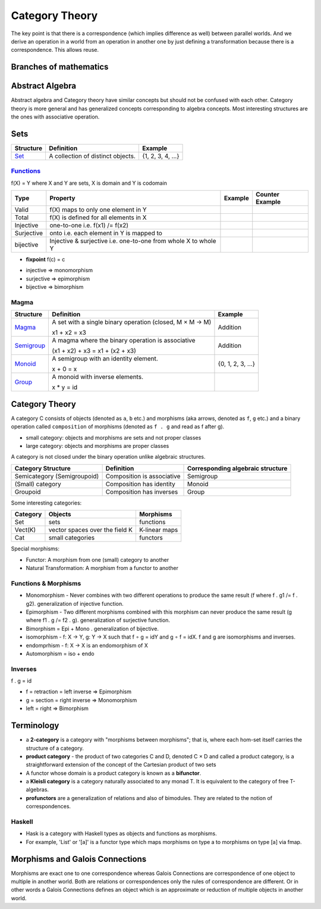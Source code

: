 Category Theory
===============

The key point is that there is a correspondence (which
implies difference as well) between parallel worlds. And we derive an
operation in a world from an operation in another one by just
defining a transformation because there is a correspondence. This
allows reuse.

Branches of mathematics
-----------------------

Abstract Algebra
----------------

Abstract algebra and Category theory have similar concepts but should not be
confused with each other. Category theory is more general and has generalized
concepts corresponding to algebra concepts. Most interesting structures are the
ones with associative operation.

Sets
----

+----------------------------------------------------------+----------------------------------------------------------+-------------------+
| Structure                                                | Definition                                               | Example           |
+==========================================================+==========================================================+===================+
| `Set <https://en.wikipedia.org/wiki/Set_(mathematics)>`_ | A collection of distinct objects.                        | {1, 2, 3, 4, ...} |
+----------------------------------------------------------+----------------------------------------------------------+-------------------+

`Functions <https://en.wikipedia.org/wiki/Function_(mathematics)>`_
~~~~~~~~~~~~~~~~~~~~~~~~~~~~~~~~~~~~~~~~~~~~~~~~~~~~~~~~~~~~~~~~~~~

f(X) = Y where X and Y are sets, X is domain and Y is codomain

+------------+------------------------------------------+---------+-----------------+
| Type       | Property                                 | Example | Counter Example |
+============+==========================================+=========+=================+
| Valid      | f(X) maps to only one element in Y       |         |                 |
+------------+------------------------------------------+---------+-----------------+
| Total      | f(X) is defined for all elements in X    |         |                 |
+------------+------------------------------------------+---------+-----------------+
| Injective  | one-to-one i.e. f(x1) /= f(x2)           |         |                 |
+------------+------------------------------------------+---------+-----------------+
| Surjective | onto i.e. each element in Y is mapped to |         |                 |
+------------+------------------------------------------+---------+-----------------+
| bijective  | Injective & surjective i.e.              |         |                 |
|            | one-to-one from whole X to whole Y       |         |                 |
+------------+------------------------------------------+---------+-----------------+

-  **fixpoint** f(c) = c

* injective => monomorphism
* surjective => epimorphism
* bijective => bimorphism

Magma
~~~~~

+----------------------------------------------------------+----------------------------------------------------------+-------------------+
| Structure                                                | Definition                                               | Example           |
+==========================================================+==========================================================+===================+
| `Magma <https://en.wikipedia.org/wiki/Magma_(algebra)>`_ | A set with a single binary operation (closed, M × M → M) | Addition          |
|                                                          |                                                          |                   |
|                                                          | x1 + x2 = x3                                             |                   |
+----------------------------------------------------------+----------------------------------------------------------+-------------------+
| `Semigroup <https://en.wikipedia.org/wiki/Semigroup>`_   | A magma where the binary operation is associative        | Addition          |
|                                                          |                                                          |                   |
|                                                          | (x1 + x2) + x3 = x1 + (x2 + x3)                          |                   |
+----------------------------------------------------------+----------------------------------------------------------+-------------------+
| `Monoid <https://en.wikipedia.org/wiki/Monoid>`_         | A semigroup with an identity element.                    | {0, 1, 2, 3, ...} |
|                                                          |                                                          |                   |
|                                                          | x + 0 = x                                                |                   |
+----------------------------------------------------------+----------------------------------------------------------+-------------------+
| `Group                                                   | A monoid with inverse elements.                          |                   |
| <https://en.wikipedia.org/wiki/Group_(mathematics)>`_    |                                                          |                   |
|                                                          | x * y = id                                               |                   |
+----------------------------------------------------------+----------------------------------------------------------+-------------------+

Category Theory
---------------

A category C consists of objects (denoted as ``a``, ``b`` etc.) and morphisms
(aka arrows, denoted as ``f``, ``g`` etc.) and a binary operation called
``composition`` of morphisms (denoted as ``f . g`` and read as f after g).

* small category: objects and morphisms are sets and not proper classes
* large category: objects and morphisms are proper classes

A category is not closed under the binary operation unlike algebraic
structures.

+-----------------------------+----------------------------+---------------------+
| Category Structure          | Definition                 | Corresponding       |
|                             |                            | algebraic structure |
+=============================+============================+=====================+
| Semicategory (Semigroupoid) | Composition is associative | Semigroup           |
+-----------------------------+----------------------------+---------------------+
| (Small) category            | Composition has identity   | Monoid              |
+-----------------------------+----------------------------+---------------------+
| Groupoid                    | Composition has inverses   | Group               |
+-----------------------------+----------------------------+---------------------+

Some interesting categories:

+---------+--------------------------------+---------------+
| Category| Objects                        | Morphisms     |
+=========+================================+===============+
| Set     | sets                           | functions     |
+---------+--------------------------------+---------------+
| Vect(K) | vector spaces over the field K | K-linear maps |
+---------+--------------------------------+---------------+
| Cat     | small categories               | functors      |
+---------+--------------------------------+---------------+

Special morphisms:

* Functor: A morphism from one (small) category to another
* Natural Transformation: A morphism from a functor to another

Functions & Morphisms
~~~~~~~~~~~~~~~~~~~~~

-  Monomorphism - Never combines with two different operations to
   produce the same result (f where f . g1 /= f . g2). generalization of
   injective function.
-  Epimorphism - Two different morphisms combined with this morphism can
   never produce the same result (g where f1 . g /= f2 . g).
   generalization of surjective function.
-  Bimorphism = Epi + Mono . generalization of bijective.
-  isomorphism - f: X → Y, g: Y → X such that f ∘ g = idY and g ∘ f =
   idX. f and g are isomorphisms and inverses.
-  endomprhism - f: X → X is an endomorphism of X
-  Automorphism = iso + endo

Inverses
~~~~~~~~

f . g = id

-  f = retraction = left inverse => Epimorphism
-  g = section = right inverse => Monomorphism
-  left = right => Bimorphism

Terminology
-----------

-  a **2-category** is a category with "morphisms between morphisms";
   that is, where each hom-set itself carries the structure of a
   category.
-  **product category** - the product of two categories C and D, denoted
   C × D and called a product category, is a straightforward extension
   of the concept of the Cartesian product of two sets
-  A functor whose domain is a product category is known as a
   **bifunctor**.
-  a **Kleisli category** is a category naturally associated to any
   monad T. It is equivalent to the category of free T-algebras.
-  **profunctors** are a generalization of relations and also of
   bimodules. They are related to the notion of correspondences.

Haskell
~~~~~~~

- Hask is a category with Haskell types as objects and functions as morphisms.
- For example, 'List' or '[a]' is a functor type which maps morphisms on type a to
  morphisms on type [a] via fmap.

Morphisms and Galois Connections
--------------------------------

Morphisms are exact one to one correspondence whereas Galois Connections
are correspondence of one object to multiple in another world. Both are
relations or correspondences only the rules of correspondence are
different. Or in other words a Galois Connections defines an object
which is an approximate or reduction of multiple objects in another
world.
